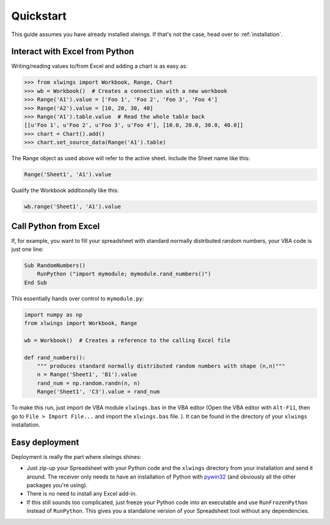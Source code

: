 Quickstart
==========

This guide assumes you have already installed xlwings. If that's not the case, head over to :ref:`installation`.

Interact with Excel from Python
-------------------------------

Writing/reading values to/from Excel and adding a chart is as easy as:

.. code-block:: python

    >>> from xlwings import Workbook, Range, Chart
    >>> wb = Workbook()  # Creates a connection with a new workbook
    >>> Range('A1').value = ['Foo 1', 'Foo 2', 'Foo 3', 'Foo 4']
    >>> Range('A2').value = [10, 20, 30, 40]
    >>> Range('A1').table.value  # Read the whole table back
    [[u'Foo 1', u'Foo 2', u'Foo 3', u'Foo 4'], [10.0, 20.0, 30.0, 40.0]]
    >>> chart = Chart().add()
    >>> chart.set_source_data(Range('A1').table)

The Range object as used above will refer to the active sheet. Include the Sheet name like this:

.. code-block:: python

    Range('Sheet1', 'A1').value

Qualify the Workbook additionally like this:

.. code-block:: python

    wb.range('Sheet1', 'A1').value


Call Python from Excel
----------------------

If, for example, you want to fill your spreadsheet with standard normally distributed random numbers, your VBA code is
just one line:

.. code-block:: vb.net

    Sub RandomNumbers()
        RunPython ("import mymodule; mymodule.rand_numbers()")
    End Sub

This essentially hands over control to ``mymodule.py``:

.. code-block:: python

    import numpy as np
    from xlwings import Workbook, Range

    wb = Workbook()  # Creates a reference to the calling Excel file

    def rand_numbers():
        """ produces standard normally distributed random numbers with shape (n,n)"""
        n = Range('Sheet1', 'B1').value
        rand_num = np.random.randn(n, n)
        Range('Sheet1', 'C3').value = rand_num


To make this run, just import de VBA module ``xlwings.bas`` in the VBA editor (Open the VBA editor with ``Alt-F11``,
then go to ``File > Import File...`` and import the ``xlwings.bas`` file. ). It can be found in the directory of
your ``xlwings`` installation.

Easy deployment
---------------

Deployment is really the part where xlwings shines:

* Just zip-up your Spreadsheet with your Python code and the ``xlwings`` directory from your installation and send it
  around. The receiver only needs to have an installation of Python with
  `pywin32 <http://sourceforge.net/projects/pywin32/>`_ (and obviously all the other packages you're using).
* There is no need to install any Excel add-in.
* If this still sounds too complicated, just freeze your Python code into an executable and use
  ``RunFrozenPython`` instead of ``RunPython``. This gives you a standalone version of your Spreadsheet tool without any
  dependencies.



